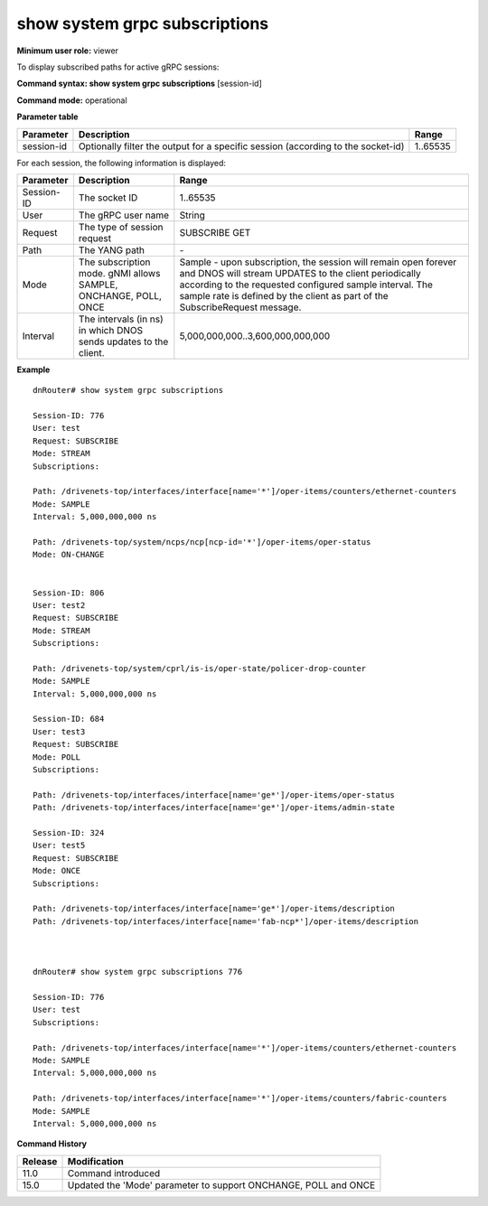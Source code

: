 show system grpc subscriptions
------------------------------

**Minimum user role:** viewer

To display subscribed paths for active gRPC sessions:



**Command syntax: show system grpc subscriptions** [session-id]

**Command mode:** operational



.. 
	**Internal Note**

	- command without secpecified session-id will output subscriptions for all active gRPC sessions

**Parameter table**

+------------+----------------------------------------------------------------------------------+----------+
| Parameter  | Description                                                                      | Range    |
+============+==================================================================================+==========+
| session-id | Optionally filter the output for a specific session (according to the socket-id) | 1..65535 |
+------------+----------------------------------------------------------------------------------+----------+

For each session, the following information is displayed:

+------------+------------------------------------------------------------------+-------------------------------------------------------------------------------------------------------------------------------------------------------------------------------------------------------------------------------------------------------------------+
| Parameter  | Description                                                      | Range                                                                                                                                                                                                                                                             |
+============+==================================================================+===================================================================================================================================================================================================================================================================+
| Session-ID | The socket ID                                                    | 1..65535                                                                                                                                                                                                                                                          |
+------------+------------------------------------------------------------------+-------------------------------------------------------------------------------------------------------------------------------------------------------------------------------------------------------------------------------------------------------------------+
| User       | The gRPC user name                                               | String                                                                                                                                                                                                                                                            |
+------------+------------------------------------------------------------------+-------------------------------------------------------------------------------------------------------------------------------------------------------------------------------------------------------------------------------------------------------------------+
| Request    | The type of session request                                      | SUBSCRIBE                                                                                                                                                                                                                                                         |
|            |                                                                  | GET                                                                                                                                                                                                                                                               |
+------------+------------------------------------------------------------------+-------------------------------------------------------------------------------------------------------------------------------------------------------------------------------------------------------------------------------------------------------------------+
| Path       | The YANG path                                                    | \-                                                                                                                                                                                                                                                                |
+------------+------------------------------------------------------------------+-------------------------------------------------------------------------------------------------------------------------------------------------------------------------------------------------------------------------------------------------------------------+
| Mode       | The subscription mode.                                           | Sample - upon subscription, the session will remain open forever and DNOS will stream UPDATES to the client periodically according to the requested configured sample interval. The sample rate is defined by the client as part of the SubscribeRequest message. |
|            | gNMI allows SAMPLE, ONCHANGE, POLL, ONCE                         |                                                                                                                                                                                                                                                                   |
+------------+------------------------------------------------------------------+-------------------------------------------------------------------------------------------------------------------------------------------------------------------------------------------------------------------------------------------------------------------+
| Interval   | The intervals (in ns) in which DNOS sends updates to the client. | 5,000,000,000..3,600,000,000,000                                                                                                                                                                                                                                  |
+------------+------------------------------------------------------------------+-------------------------------------------------------------------------------------------------------------------------------------------------------------------------------------------------------------------------------------------------------------------+

**Example**
::

	dnRouter# show system grpc subscriptions
	
	Session-ID: 776
	User: test
	Request: SUBSCRIBE
	Mode: STREAM
	Subscriptions: 
	
	Path: /drivenets-top/interfaces/interface[name='*']/oper-items/counters/ethernet-counters
	Mode: SAMPLE
	Interval: 5,000,000,000 ns
	
	Path: /drivenets-top/system/ncps/ncp[ncp-id='*']/oper-items/oper-status
	Mode: ON-CHANGE
	
	
	Session-ID: 806
	User: test2
	Request: SUBSCRIBE
	Mode: STREAM
	Subscriptions:
	
	Path: /drivenets-top/system/cprl/is-is/oper-state/policer-drop-counter
	Mode: SAMPLE
	Interval: 5,000,000,000 ns

	Session-ID: 684
	User: test3
	Request: SUBSCRIBE
	Mode: POLL
	Subscriptions:
	
	Path: /drivenets-top/interfaces/interface[name='ge*']/oper-items/oper-status
	Path: /drivenets-top/interfaces/interface[name='ge*']/oper-items/admin-state

	Session-ID: 324
	User: test5
	Request: SUBSCRIBE
	Mode: ONCE
	Subscriptions:
	
	Path: /drivenets-top/interfaces/interface[name='ge*']/oper-items/description
	Path: /drivenets-top/interfaces/interface[name='fab-ncp*']/oper-items/description
	
	
	
	dnRouter# show system grpc subscriptions 776 
	
	Session-ID: 776
	User: test
	Subscriptions: 
	
	Path: /drivenets-top/interfaces/interface[name='*']/oper-items/counters/ethernet-counters
	Mode: SAMPLE
	Interval: 5,000,000,000 ns
	
	Path: /drivenets-top/interfaces/interface[name='*']/oper-items/counters/fabric-counters
	Mode: SAMPLE
	Interval: 5,000,000,000 ns
	
	

.. **Help line:** displays subscribed paths for active grpc sessions per system.

**Command History**

+---------+-----------------------------------------------------------------+
| Release | Modification                                                    |
+=========+=================================================================+
| 11.0    | Command introduced                                              |
+---------+-----------------------------------------------------------------+
| 15.0    | Updated the 'Mode' parameter to support ONCHANGE, POLL and ONCE |
+---------+-----------------------------------------------------------------+


